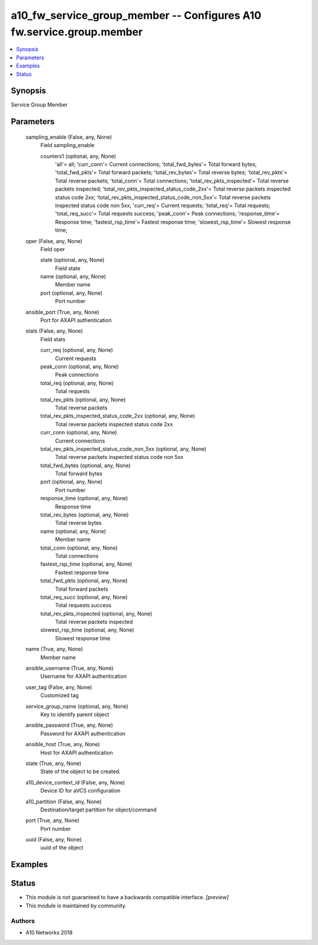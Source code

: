 .. _a10_fw_service_group_member_module:


a10_fw_service_group_member -- Configures A10 fw.service.group.member
=====================================================================

.. contents::
   :local:
   :depth: 1


Synopsis
--------

Service Group Member






Parameters
----------

  sampling_enable (False, any, None)
    Field sampling_enable


    counters1 (optional, any, None)
      'all'= all; 'curr_conn'= Current connections; 'total_fwd_bytes'= Total forward bytes; 'total_fwd_pkts'= Total forward packets; 'total_rev_bytes'= Total reverse bytes; 'total_rev_pkts'= Total reverse packets; 'total_conn'= Total connections; 'total_rev_pkts_inspected'= Total reverse packets inspected; 'total_rev_pkts_inspected_status_code_2xx'= Total reverse packets inspected status code 2xx; 'total_rev_pkts_inspected_status_code_non_5xx'= Total reverse packets inspected status code non 5xx; 'curr_req'= Current requests; 'total_req'= Total requests; 'total_req_succ'= Total requests success; 'peak_conn'= Peak connections; 'response_time'= Response time; 'fastest_rsp_time'= Fastest response time; 'slowest_rsp_time'= Slowest response time;



  oper (False, any, None)
    Field oper


    state (optional, any, None)
      Field state


    name (optional, any, None)
      Member name


    port (optional, any, None)
      Port number



  ansible_port (True, any, None)
    Port for AXAPI authentication


  stats (False, any, None)
    Field stats


    curr_req (optional, any, None)
      Current requests


    peak_conn (optional, any, None)
      Peak connections


    total_req (optional, any, None)
      Total requests


    total_rev_pkts (optional, any, None)
      Total reverse packets


    total_rev_pkts_inspected_status_code_2xx (optional, any, None)
      Total reverse packets inspected status code 2xx


    curr_conn (optional, any, None)
      Current connections


    total_rev_pkts_inspected_status_code_non_5xx (optional, any, None)
      Total reverse packets inspected status code non 5xx


    total_fwd_bytes (optional, any, None)
      Total forward bytes


    port (optional, any, None)
      Port number


    response_time (optional, any, None)
      Response time


    total_rev_bytes (optional, any, None)
      Total reverse bytes


    name (optional, any, None)
      Member name


    total_conn (optional, any, None)
      Total connections


    fastest_rsp_time (optional, any, None)
      Fastest response time


    total_fwd_pkts (optional, any, None)
      Total forward packets


    total_req_succ (optional, any, None)
      Total requests success


    total_rev_pkts_inspected (optional, any, None)
      Total reverse packets inspected


    slowest_rsp_time (optional, any, None)
      Slowest response time



  name (True, any, None)
    Member name


  ansible_username (True, any, None)
    Username for AXAPI authentication


  user_tag (False, any, None)
    Customized tag


  service_group_name (optional, any, None)
    Key to identify parent object


  ansible_password (True, any, None)
    Password for AXAPI authentication


  ansible_host (True, any, None)
    Host for AXAPI authentication


  state (True, any, None)
    State of the object to be created.


  a10_device_context_id (False, any, None)
    Device ID for aVCS configuration


  a10_partition (False, any, None)
    Destination/target partition for object/command


  port (True, any, None)
    Port number


  uuid (False, any, None)
    uuid of the object









Examples
--------

.. code-block:: yaml+jinja

    





Status
------




- This module is not guaranteed to have a backwards compatible interface. *[preview]*


- This module is maintained by community.



Authors
~~~~~~~

- A10 Networks 2018

